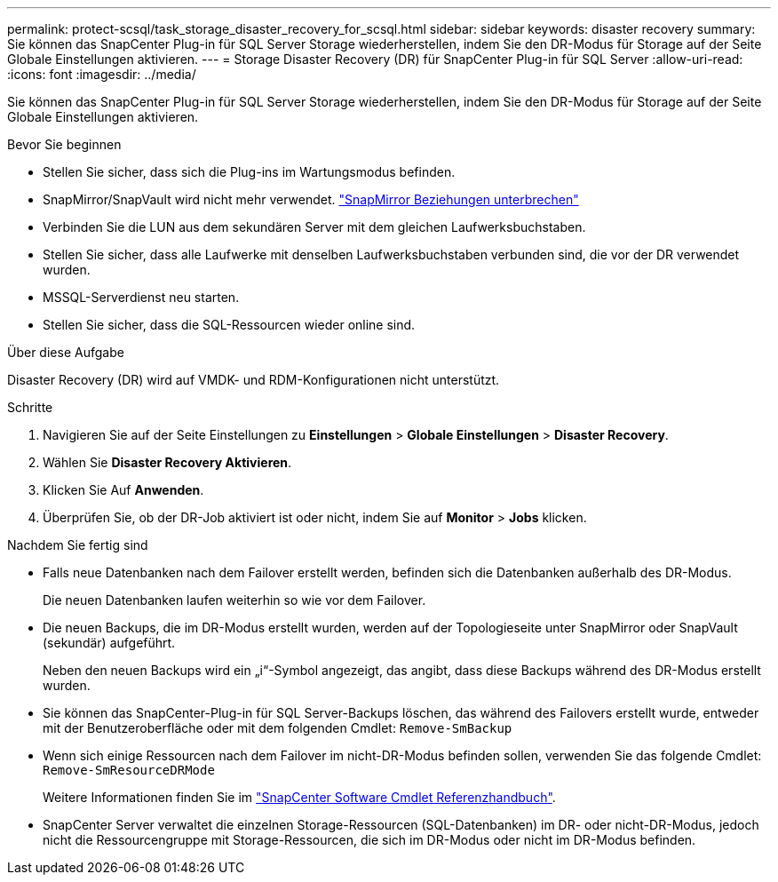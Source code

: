 ---
permalink: protect-scsql/task_storage_disaster_recovery_for_scsql.html 
sidebar: sidebar 
keywords: disaster recovery 
summary: Sie können das SnapCenter Plug-in für SQL Server Storage wiederherstellen, indem Sie den DR-Modus für Storage auf der Seite Globale Einstellungen aktivieren. 
---
= Storage Disaster Recovery (DR) für SnapCenter Plug-in für SQL Server
:allow-uri-read: 
:icons: font
:imagesdir: ../media/


[role="lead"]
Sie können das SnapCenter Plug-in für SQL Server Storage wiederherstellen, indem Sie den DR-Modus für Storage auf der Seite Globale Einstellungen aktivieren.

.Bevor Sie beginnen
* Stellen Sie sicher, dass sich die Plug-ins im Wartungsmodus befinden.
* SnapMirror/SnapVault wird nicht mehr verwendet. link:https://docs.netapp.com/ontap-9/topic/com.netapp.doc.onc-sm-help-950/GUID-8A3F828F-CD3D-48E8-A171-393581FEB2ED.html["SnapMirror Beziehungen unterbrechen"]
* Verbinden Sie die LUN aus dem sekundären Server mit dem gleichen Laufwerksbuchstaben.
* Stellen Sie sicher, dass alle Laufwerke mit denselben Laufwerksbuchstaben verbunden sind, die vor der DR verwendet wurden.
* MSSQL-Serverdienst neu starten.
* Stellen Sie sicher, dass die SQL-Ressourcen wieder online sind.


.Über diese Aufgabe
Disaster Recovery (DR) wird auf VMDK- und RDM-Konfigurationen nicht unterstützt.

.Schritte
. Navigieren Sie auf der Seite Einstellungen zu *Einstellungen* > *Globale Einstellungen* > *Disaster Recovery*.
. Wählen Sie *Disaster Recovery Aktivieren*.
. Klicken Sie Auf *Anwenden*.
. Überprüfen Sie, ob der DR-Job aktiviert ist oder nicht, indem Sie auf *Monitor* > *Jobs* klicken.


.Nachdem Sie fertig sind
* Falls neue Datenbanken nach dem Failover erstellt werden, befinden sich die Datenbanken außerhalb des DR-Modus.
+
Die neuen Datenbanken laufen weiterhin so wie vor dem Failover.

* Die neuen Backups, die im DR-Modus erstellt wurden, werden auf der Topologieseite unter SnapMirror oder SnapVault (sekundär) aufgeführt.
+
Neben den neuen Backups wird ein „i“-Symbol angezeigt, das angibt, dass diese Backups während des DR-Modus erstellt wurden.

* Sie können das SnapCenter-Plug-in für SQL Server-Backups löschen, das während des Failovers erstellt wurde, entweder mit der Benutzeroberfläche oder mit dem folgenden Cmdlet: `Remove-SmBackup`
* Wenn sich einige Ressourcen nach dem Failover im nicht-DR-Modus befinden sollen, verwenden Sie das folgende Cmdlet: `Remove-SmResourceDRMode`
+
Weitere Informationen finden Sie im https://docs.netapp.com/us-en/snapcenter-cmdlets-50/index.html["SnapCenter Software Cmdlet Referenzhandbuch"^].

* SnapCenter Server verwaltet die einzelnen Storage-Ressourcen (SQL-Datenbanken) im DR- oder nicht-DR-Modus, jedoch nicht die Ressourcengruppe mit Storage-Ressourcen, die sich im DR-Modus oder nicht im DR-Modus befinden.

